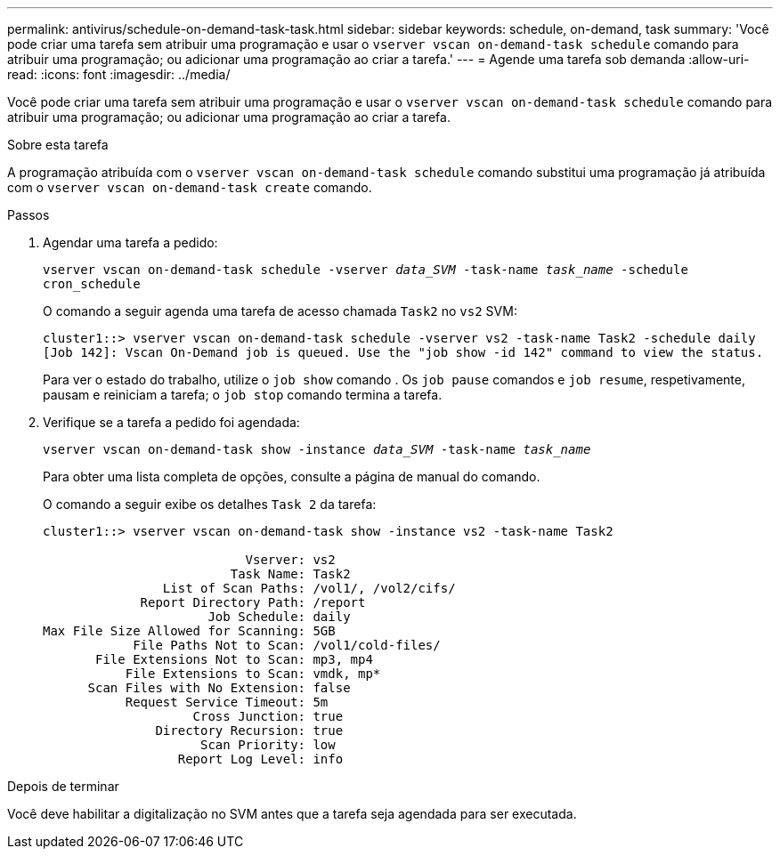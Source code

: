 ---
permalink: antivirus/schedule-on-demand-task-task.html 
sidebar: sidebar 
keywords: schedule, on-demand, task 
summary: 'Você pode criar uma tarefa sem atribuir uma programação e usar o `vserver vscan on-demand-task schedule` comando para atribuir uma programação; ou adicionar uma programação ao criar a tarefa.' 
---
= Agende uma tarefa sob demanda
:allow-uri-read: 
:icons: font
:imagesdir: ../media/


[role="lead"]
Você pode criar uma tarefa sem atribuir uma programação e usar o `vserver vscan on-demand-task schedule` comando para atribuir uma programação; ou adicionar uma programação ao criar a tarefa.

.Sobre esta tarefa
A programação atribuída com o `vserver vscan on-demand-task schedule` comando substitui uma programação já atribuída com o `vserver vscan on-demand-task create` comando.

.Passos
. Agendar uma tarefa a pedido:
+
`vserver vscan on-demand-task schedule -vserver _data_SVM_ -task-name _task_name_ -schedule cron_schedule`

+
O comando a seguir agenda uma tarefa de acesso chamada `Task2` no `vs2` SVM:

+
[listing]
----
cluster1::> vserver vscan on-demand-task schedule -vserver vs2 -task-name Task2 -schedule daily
[Job 142]: Vscan On-Demand job is queued. Use the "job show -id 142" command to view the status.
----
+
Para ver o estado do trabalho, utilize o `job show` comando . Os `job pause` comandos e `job resume`, respetivamente, pausam e reiniciam a tarefa; o `job stop` comando termina a tarefa.

. Verifique se a tarefa a pedido foi agendada:
+
`vserver vscan on-demand-task show -instance _data_SVM_ -task-name _task_name_`

+
Para obter uma lista completa de opções, consulte a página de manual do comando.

+
O comando a seguir exibe os detalhes `Task 2` da tarefa:

+
[listing]
----
cluster1::> vserver vscan on-demand-task show -instance vs2 -task-name Task2

                           Vserver: vs2
                         Task Name: Task2
                List of Scan Paths: /vol1/, /vol2/cifs/
             Report Directory Path: /report
                      Job Schedule: daily
Max File Size Allowed for Scanning: 5GB
            File Paths Not to Scan: /vol1/cold-files/
       File Extensions Not to Scan: mp3, mp4
           File Extensions to Scan: vmdk, mp*
      Scan Files with No Extension: false
           Request Service Timeout: 5m
                    Cross Junction: true
               Directory Recursion: true
                     Scan Priority: low
                  Report Log Level: info
----


.Depois de terminar
Você deve habilitar a digitalização no SVM antes que a tarefa seja agendada para ser executada.
